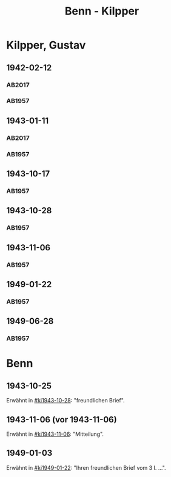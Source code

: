 #+STARTUP: content
#+STARTUP: showall
 #+STARTUP: showeverything
#+TITLE: Benn - Kilpper

* Kilpper, Gustav
:PROPERTIES:
:EMPF:     1
:FROM_All: Benn
:TO_All: Kilpper, Gustav
:GEB: 1879
:TOD: 1963
:END:
** 1942-02-12
  :PROPERTIES:
  :CUSTOM_ID: ki1942-02-12
  :TRAD:     u
  :ORT:      Berlin
  :END:
*** AB2017
    :PROPERTIES:
    :NR:       96
    :S:        107
    :AUSL:     
    :FAKS:     
    :S_KOM:    443
    :VORL:     AB1957
    :END:
*** AB1957
:PROPERTIES:
:S: 89-90
:S_KOM: 
:END:
** 1943-01-11
  :PROPERTIES:
  :CUSTOM_ID: ki1943-01-11
  :TRAD:     u
  :ORT:      Berlin
  :END:
*** AB2017
    :PROPERTIES:
    :NR:       97
    :S:        107-08
    :AUSL:     
    :FAKS:     
    :S_KOM:    443
    :VORL:     AB1957
    :END:
*** AB1957
:PROPERTIES:
:S: 90-91
:S_KOM: 351
:END:
** 1943-10-17
  :PROPERTIES:
  :CUSTOM_ID: ki1943-10-17
  :TRAD:     
  :END:
*** AB1957
:PROPERTIES:
:S: 91-92
:S_KOM: 351
:END:
** 1943-10-28
  :PROPERTIES:
  :CUSTOM_ID: ki1943-10-28
  :TRAD:     
  :END:
*** AB1957
:PROPERTIES:
:S: 92-93
:S_KOM: 351
:END:
** 1943-11-06
  :PROPERTIES:
  :CUSTOM_ID: ki1943-11-06
  :TRAD:     
  :END:
*** AB1957
:PROPERTIES:
:S: 93
:S_KOM: 351
:END:
** 1949-01-22
  :PROPERTIES:
  :CUSTOM_ID: ki1949-01-22
  :TRAD:     
  :END:
*** AB1957
:PROPERTIES:
:S: 132-33
:S_KOM: 
:END:
** 1949-06-28
  :PROPERTIES:
  :CUSTOM_ID: ki1949-06-28
  :TRAD:     
  :END:
*** AB1957
:PROPERTIES:
:S: 160
:S_KOM: 363
:END:
* Benn
:PROPERTIES:
:TO: Benn
:FROM: Kilpper, Gustav
:END:
** 1943-10-25
  :PROPERTIES:
  :CUSTOM_ID: kib1943-10-25
  :TRAD:     verloren
  :END:
Erwähnt in [[#ki1943-10-28]]: "freundlichen Brief".
** 1943-11-06 (vor 1943-11-06)
  :PROPERTIES:
  :CUSTOM_ID: kib1943-11-06
  :TRAD:     verloren
  :END:
Erwähnt in [[#ki1943-11-06]]: "Mitteilung".
** 1949-01-03
  :PROPERTIES:
  :CUSTOM_ID: kib1949-01-03
  :TRAD:     verloren
  :END:
Erwähnt in [[#ki1949-01-22]]: "Ihren freundlichen Brief vom 3 I. ...".

